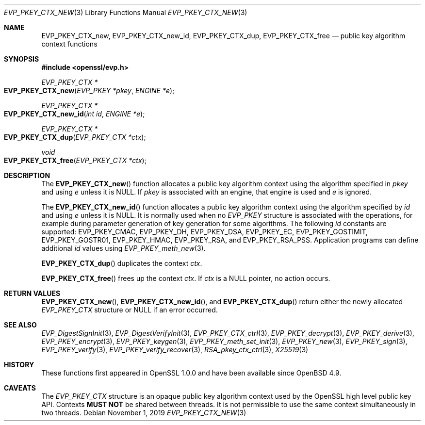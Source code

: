 .\" $OpenBSD: EVP_PKEY_CTX_new.3,v 1.10 2019/11/01 19:51:09 schwarze Exp $
.\" full merge up to: OpenSSL df75c2bf Dec 9 01:02:36 2018 +0100
.\"
.\" This file is a derived work.
.\" The changes are covered by the following Copyright and license:
.\"
.\" Copyright (c) 2019 Ingo Schwarze <schwarze@openbsd.org>
.\"
.\" Permission to use, copy, modify, and distribute this software for any
.\" purpose with or without fee is hereby granted, provided that the above
.\" copyright notice and this permission notice appear in all copies.
.\"
.\" THE SOFTWARE IS PROVIDED "AS IS" AND THE AUTHOR DISCLAIMS ALL WARRANTIES
.\" WITH REGARD TO THIS SOFTWARE INCLUDING ALL IMPLIED WARRANTIES OF
.\" MERCHANTABILITY AND FITNESS. IN NO EVENT SHALL THE AUTHOR BE LIABLE FOR
.\" ANY SPECIAL, DIRECT, INDIRECT, OR CONSEQUENTIAL DAMAGES OR ANY DAMAGES
.\" WHATSOEVER RESULTING FROM LOSS OF USE, DATA OR PROFITS, WHETHER IN AN
.\" ACTION OF CONTRACT, NEGLIGENCE OR OTHER TORTIOUS ACTION, ARISING OUT OF
.\" OR IN CONNECTION WITH THE USE OR PERFORMANCE OF THIS SOFTWARE.
.\"
.\" The original file was written by Dr. Stephen Henson <steve@openssl.org>.
.\" Copyright (c) 2006, 2009, 2015 The OpenSSL Project.  All rights reserved.
.\"
.\" Redistribution and use in source and binary forms, with or without
.\" modification, are permitted provided that the following conditions
.\" are met:
.\"
.\" 1. Redistributions of source code must retain the above copyright
.\"    notice, this list of conditions and the following disclaimer.
.\"
.\" 2. Redistributions in binary form must reproduce the above copyright
.\"    notice, this list of conditions and the following disclaimer in
.\"    the documentation and/or other materials provided with the
.\"    distribution.
.\"
.\" 3. All advertising materials mentioning features or use of this
.\"    software must display the following acknowledgment:
.\"    "This product includes software developed by the OpenSSL Project
.\"    for use in the OpenSSL Toolkit. (http://www.openssl.org/)"
.\"
.\" 4. The names "OpenSSL Toolkit" and "OpenSSL Project" must not be used to
.\"    endorse or promote products derived from this software without
.\"    prior written permission. For written permission, please contact
.\"    openssl-core@openssl.org.
.\"
.\" 5. Products derived from this software may not be called "OpenSSL"
.\"    nor may "OpenSSL" appear in their names without prior written
.\"    permission of the OpenSSL Project.
.\"
.\" 6. Redistributions of any form whatsoever must retain the following
.\"    acknowledgment:
.\"    "This product includes software developed by the OpenSSL Project
.\"    for use in the OpenSSL Toolkit (http://www.openssl.org/)"
.\"
.\" THIS SOFTWARE IS PROVIDED BY THE OpenSSL PROJECT ``AS IS'' AND ANY
.\" EXPRESSED OR IMPLIED WARRANTIES, INCLUDING, BUT NOT LIMITED TO, THE
.\" IMPLIED WARRANTIES OF MERCHANTABILITY AND FITNESS FOR A PARTICULAR
.\" PURPOSE ARE DISCLAIMED.  IN NO EVENT SHALL THE OpenSSL PROJECT OR
.\" ITS CONTRIBUTORS BE LIABLE FOR ANY DIRECT, INDIRECT, INCIDENTAL,
.\" SPECIAL, EXEMPLARY, OR CONSEQUENTIAL DAMAGES (INCLUDING, BUT
.\" NOT LIMITED TO, PROCUREMENT OF SUBSTITUTE GOODS OR SERVICES;
.\" LOSS OF USE, DATA, OR PROFITS; OR BUSINESS INTERRUPTION)
.\" HOWEVER CAUSED AND ON ANY THEORY OF LIABILITY, WHETHER IN CONTRACT,
.\" STRICT LIABILITY, OR TORT (INCLUDING NEGLIGENCE OR OTHERWISE)
.\" ARISING IN ANY WAY OUT OF THE USE OF THIS SOFTWARE, EVEN IF ADVISED
.\" OF THE POSSIBILITY OF SUCH DAMAGE.
.\"
.Dd $Mdocdate: November 1 2019 $
.Dt EVP_PKEY_CTX_NEW 3
.Os
.Sh NAME
.Nm EVP_PKEY_CTX_new ,
.Nm EVP_PKEY_CTX_new_id ,
.Nm EVP_PKEY_CTX_dup ,
.Nm EVP_PKEY_CTX_free
.Nd public key algorithm context functions
.Sh SYNOPSIS
.In openssl/evp.h
.Ft EVP_PKEY_CTX *
.Fo EVP_PKEY_CTX_new
.Fa "EVP_PKEY *pkey"
.Fa "ENGINE *e"
.Fc
.Ft EVP_PKEY_CTX *
.Fo EVP_PKEY_CTX_new_id
.Fa "int id"
.Fa "ENGINE *e"
.Fc
.Ft EVP_PKEY_CTX *
.Fo EVP_PKEY_CTX_dup
.Fa "EVP_PKEY_CTX *ctx"
.Fc
.Ft void
.Fo EVP_PKEY_CTX_free
.Fa "EVP_PKEY_CTX *ctx"
.Fc
.Sh DESCRIPTION
The
.Fn EVP_PKEY_CTX_new
function allocates a public key algorithm context using the algorithm
specified in
.Fa pkey
and using
.Fa e
unless it is
.Dv NULL .
If
.Fa pkey
is associated with an engine, that engine is used and
.Fa e
is ignored.
.Pp
The
.Fn EVP_PKEY_CTX_new_id
function allocates a public key algorithm context using the algorithm
specified by
.Fa id
and using
.Fa e
unless it is
.Dv NULL .
It is normally used when no
.Vt EVP_PKEY
structure is associated with the operations, for example during
parameter generation of key generation for some algorithms.
The following
.Fa id
constants are supported:
.Dv EVP_PKEY_CMAC ,
.Dv EVP_PKEY_DH ,
.Dv EVP_PKEY_DSA ,
.Dv EVP_PKEY_EC ,
.Dv EVP_PKEY_GOSTIMIT ,
.Dv EVP_PKEY_GOSTR01 ,
.Dv EVP_PKEY_HMAC ,
.Dv EVP_PKEY_RSA ,
and
.Dv EVP_PKEY_RSA_PSS .
Application programs can define additional
.Fa id
values using
.Xr EVP_PKEY_meth_new 3 .
.Pp
.Fn EVP_PKEY_CTX_dup
duplicates the context
.Fa ctx .
.Pp
.Fn EVP_PKEY_CTX_free
frees up the context
.Fa ctx .
If
.Fa ctx
is a
.Dv NULL
pointer, no action occurs.
.Sh RETURN VALUES
.Fn EVP_PKEY_CTX_new ,
.Fn EVP_PKEY_CTX_new_id ,
and
.Fn EVP_PKEY_CTX_dup
return either the newly allocated
.Vt EVP_PKEY_CTX
structure or
.Dv NULL
if an error occurred.
.Sh SEE ALSO
.Xr EVP_DigestSignInit 3 ,
.Xr EVP_DigestVerifyInit 3 ,
.Xr EVP_PKEY_CTX_ctrl 3 ,
.Xr EVP_PKEY_decrypt 3 ,
.Xr EVP_PKEY_derive 3 ,
.Xr EVP_PKEY_encrypt 3 ,
.Xr EVP_PKEY_keygen 3 ,
.Xr EVP_PKEY_meth_set_init 3 ,
.Xr EVP_PKEY_new 3 ,
.Xr EVP_PKEY_sign 3 ,
.Xr EVP_PKEY_verify 3 ,
.Xr EVP_PKEY_verify_recover 3 ,
.Xr RSA_pkey_ctx_ctrl 3 ,
.Xr X25519 3
.Sh HISTORY
These functions first appeared in OpenSSL 1.0.0
and have been available since
.Ox 4.9 .
.Sh CAVEATS
The
.Vt EVP_PKEY_CTX
structure is an opaque public key algorithm context used by the OpenSSL
high level public key API.
Contexts
.Sy MUST NOT
be shared between threads.
It is not permissible to use the same context simultaneously in two
threads.
